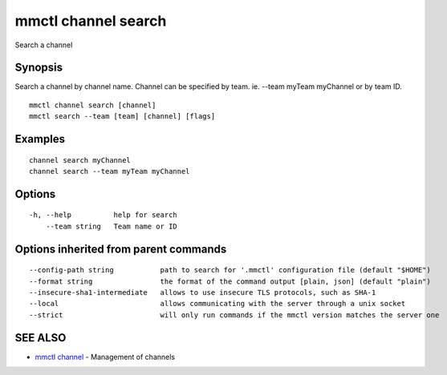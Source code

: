 .. _mmctl_channel_search:

mmctl channel search
--------------------

Search a channel

Synopsis
~~~~~~~~


Search a channel by channel name.
Channel can be specified by team. ie. --team myTeam myChannel or by team ID.

::

  mmctl channel search [channel]
  mmctl search --team [team] [channel] [flags]

Examples
~~~~~~~~

::

    channel search myChannel
    channel search --team myTeam myChannel

Options
~~~~~~~

::

  -h, --help          help for search
      --team string   Team name or ID

Options inherited from parent commands
~~~~~~~~~~~~~~~~~~~~~~~~~~~~~~~~~~~~~~

::

      --config-path string           path to search for '.mmctl' configuration file (default "$HOME")
      --format string                the format of the command output [plain, json] (default "plain")
      --insecure-sha1-intermediate   allows to use insecure TLS protocols, such as SHA-1
      --local                        allows communicating with the server through a unix socket
      --strict                       will only run commands if the mmctl version matches the server one

SEE ALSO
~~~~~~~~

* `mmctl channel <mmctl_channel.rst>`_ 	 - Management of channels

